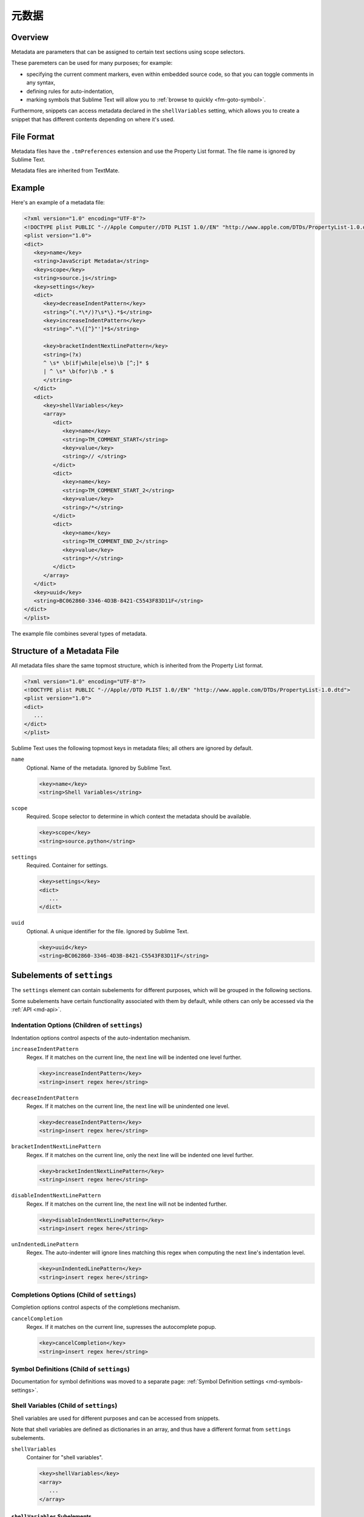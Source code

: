 ==============
元数据
==============


Overview
========

Metadata are parameters
that can be assigned to certain text sections
using scope selectors.

.. XXX ref scope selectors

These paremeters can be used
for many purposes; for example:

- specifying the current comment markers,
  even within embedded source code,
  so that you can toggle comments in any syntax,
- defining rules for auto-indentation,
- marking symbols that Sublime Text will allow you to
  :ref:`browse to quickly <fm-goto-symbol>`.

.. Link to the separate comment and symbol sections from here

Furthermore, snippets can access metadata
declared in the ``shellVariables`` setting,
which allows you to create a snippet
that has different contents
depending on where it's used.


File Format
===========

Metadata files have the ``.tmPreferences`` extension
and use the Property List format.
The file name is ignored by Sublime Text.

Metadata files are inherited from TextMate.


Example
=======

Here's an example of a metadata file:

.. code-block:: xml

   <?xml version="1.0" encoding="UTF-8"?>
   <!DOCTYPE plist PUBLIC "-//Apple Computer//DTD PLIST 1.0//EN" "http://www.apple.com/DTDs/PropertyList-1.0.dtd">
   <plist version="1.0">
   <dict>
      <key>name</key>
      <string>JavaScript Metadata</string>
      <key>scope</key>
      <string>source.js</string>
      <key>settings</key>
      <dict>
         <key>decreaseIndentPattern</key>
         <string>^(.*\*/)?\s*\}.*$</string>
         <key>increaseIndentPattern</key>
         <string>^.*\{[^}"']*$</string>

         <key>bracketIndentNextLinePattern</key>
         <string>(?x)
         ^ \s* \b(if|while|else)\b [^;]* $
         | ^ \s* \b(for)\b .* $
         </string>
      </dict>
      <dict>
         <key>shellVariables</key>
         <array>
            <dict>
               <key>name</key>
               <string>TM_COMMENT_START</string>
               <key>value</key>
               <string>// </string>
            </dict>
            <dict>
               <key>name</key>
               <string>TM_COMMENT_START_2</string>
               <key>value</key>
               <string>/*</string>
            </dict>
            <dict>
               <key>name</key>
               <string>TM_COMMENT_END_2</string>
               <key>value</key>
               <string>*/</string>
            </dict>
         </array>
      </dict>
      <key>uuid</key>
      <string>BC062860-3346-4D3B-8421-C5543F83D11F</string>
   </dict>
   </plist>

The example file combines
several types of metadata.


Structure of a Metadata File
============================

All metadata files share the same topmost structure,
which is inherited from the Property List format.

.. code-block:: xml

   <?xml version="1.0" encoding="UTF-8"?>
   <!DOCTYPE plist PUBLIC "-//Apple//DTD PLIST 1.0//EN" "http://www.apple.com/DTDs/PropertyList-1.0.dtd">
   <plist version="1.0">
   <dict>
      ...
   </dict>
   </plist>

Sublime Text uses the following topmost keys
in metadata files;
all others are ignored by default.

``name``
   Optional.
   Name of the metadata.
   Ignored by Sublime Text.

   .. code-block:: xml

      <key>name</key>
      <string>Shell Variables</string>

``scope``
   Required.
   Scope selector to determine
   in which context the metadata should be available.

   .. XXX: refer to scopes here

   .. code-block:: xml

      <key>scope</key>
      <string>source.python</string>

``settings``
   Required.
   Container for settings.

   .. code-block:: xml

      <key>settings</key>
      <dict>
         ...
      </dict>

``uuid``
   Optional.
   A unique identifier for the file.
   Ignored by Sublime Text.

   .. code-block:: xml

      <key>uuid</key>
      <string>BC062860-3346-4D3B-8421-C5543F83D11F</string>


Subelements of ``settings``
===========================

The ``settings`` element can contain
subelements for different purposes,
which will be grouped in the following sections.

Some subelements have certain functionality associated with them by default,
while others can only be accessed via the :ref:`API <md-api>`.


Indentation Options (Children of ``settings``)
----------------------------------------------

Indentation options control aspects of the auto-indentation mechanism.

``increaseIndentPattern``
   Regex.
   If it matches on the current line,
   the next line will be indented one level further.

   .. code-block:: xml

      <key>increaseIndentPattern</key>
      <string>insert regex here</string>

``decreaseIndentPattern``
   Regex.
   If it matches on the current line,
   the next line will be unindented one level.

   .. code-block:: xml

      <key>decreaseIndentPattern</key>
      <string>insert regex here</string>

``bracketIndentNextLinePattern``
   Regex.
   If it matches on the current line,
   only the next line will be indented one level further.

   .. code-block:: xml

      <key>bracketIndentNextLinePattern</key>
      <string>insert regex here</string>

``disableIndentNextLinePattern``
   Regex.
   If it matches on the current line,
   the next line will not be indented further.

   .. code-block:: xml

      <key>disableIndentNextLinePattern</key>
      <string>insert regex here</string>

``unIndentedLinePattern``
   Regex.
   The auto-indenter will ignore
   lines matching this regex
   when computing the next line's indentation level.

   .. code-block:: xml

      <key>unIndentedLinePattern</key>
      <string>insert regex here</string>


Completions Options (Child of ``settings``)
-------------------------------------------

Completion options control aspects of the completions mechanism.

``cancelCompletion``
   Regex.
   If it matches on the current line,
   supresses the autocomplete popup.

   .. code-block:: xml

      <key>cancelCompletion</key>
      <string>insert regex here</string>


Symbol Definitions (Child of ``settings``)
------------------------------------------

Documentation for symbol definitions
was moved to a separate page:
:ref:`Symbol Definition settings <md-symbols-settings>`.


.. _md-shell-variables:

Shell Variables (Child of ``settings``)
---------------------------------------

Shell variables are used for different purposes
and can be accessed from snippets.

.. XXX: uncomment once reference exists

.. .. seealso::

..   :doc:`snippets`
      Using shell variables in snippets.

Note that shell variables are defined
as dictionaries in an array,
and thus have a different format
from ``settings`` subelements.

``shellVariables``
   Container for "shell variables".

   .. code-block:: xml

      <key>shellVariables</key>
      <array>
         ...
      </array>


``shellVariables`` Subelements
^^^^^^^^^^^^^^^^^^^^^^^^^^^^^^

Subelements of ``shellVariables`` are
dictionaries with ``name`` and ``value`` keys.

.. code-block:: xml

   <dict>
      <key>name</key>
      <string>BOOK_OPENING</string>
      <key>value</key>
      <string>Once upon a time...</string>
   </dict>


.. seealso::

   :ref:`Comments <md-comments-shellvariables>`
      Shell variables defining comment markers.


.. _md-api:

Related API Functions
=====================

To extract metadata information from plugin code,
you can use the ``view.meta_info(key, point)``
API call.

.. XXX: add reference to view.meta_info(key, point)
